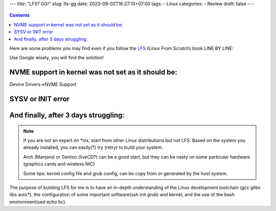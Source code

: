 ---
title: "LFS? GG!"
slug: lfs-gg
date: 2023-09-02T16:27:13+07:00
tags: 
- Linux
categories:
- Review
draft: false
---

.. figure:: /images/NEOFETCH.jpeg

.. contents::

Here are some problems you may find even if you follow the `LFS <https://www.linuxfromscratch.org/lfs/view/stable/>`_ (Linux From Scratch) book LINE BY LINE:

Use Google wisely, you will find the solution!

NVME support in kernel was not set as it should be:
>>>>>>>>>>>>>>>>>>>>>>>>>>>>>>>>>>>>>>>>>>>>>>>>>>>

Device Drivers->NVME Support

.. image:: /images/NVME_SSD.jpeg


.. image:: /images/NVME_ERROR.jpeg


SYSV or INIT error
>>>>>>>>>>>>>>>>>>

.. image:: /images/SYSV_ERROR.jpeg

.. image:: /images/INIT_ERROR.jpeg

And finally, after 3 days struggling:
>>>>>>>>>>>>>>>>>>>>>>>>>>>>>>>>>>>>>

.. image:: /images/FIRST_BOOT.jpeg

.. note::
    If you are not an expert on \*nix, start from other Linux distributions but not LFS. Based on the system you already installed, you can easily(?) try (retry) to build your system.

    Arch (Manjaro) or Gentoo (liveCD?) can be a good start, but they can be nasty on some particular hardware (graphics cards and wireless NIC)

    Some tips: kernel config file and grub config, can be copy from or generated by the host system.

The purpose of building LFS for me is to have an in-depth understanding of the Linux development toolchain (gcc glibc libs auto*),
the configuration of some important software(ssh init grub) and kernel, and the use of the bash environment(sed echo bc).
